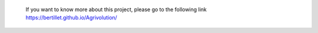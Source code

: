  If you want to know more about this project, please go to the following link https://bertillet.github.io/Agrivolution/
